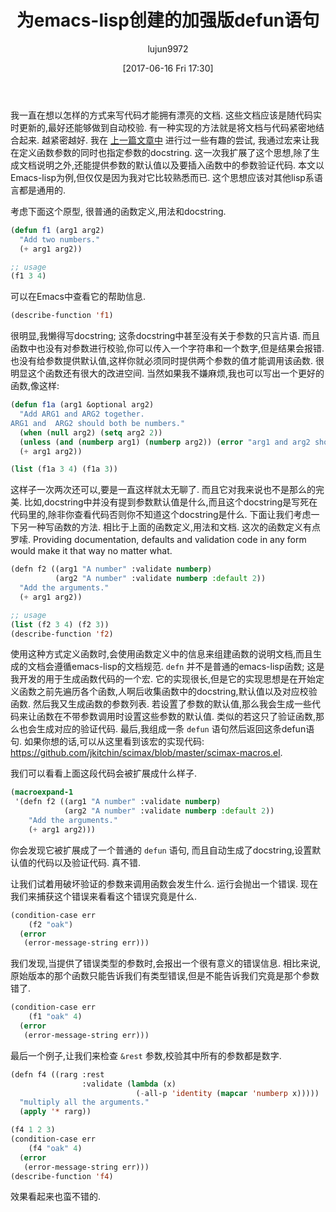#+TITLE: 为emacs-lisp创建的加强版defun语句
#+URL: http://kitchingroup.cheme.cmu.edu/blog/2017/03/22/A-better-defun-for-emacs-lisp/
#+AUTHOR: lujun9972
#+TAGS: elisp-common
#+DATE: [2017-06-16 Fri 17:30]
#+LANGUAGE:  zh-CN

我一直在想以怎样的方式来写代码才能拥有漂亮的文档. 这些文档应该是随代码实时更新的,最好还能够做到自动校验.
有一种实现的方法就是将文档与代码紧密地结合起来. 越紧密越好. 
我在 [[http://kitchingroup.cheme.cmu.edu/blog/2017/03/19/A-Hy-macro-for-defining-functions-with-docstrings-on-each-argument/][上一篇文章中]] 进行过一些有趣的尝试, 我通过宏来让我在定义函数参数的同时也指定参数的docstring. 
这一次我扩展了这个思想,除了生成文档说明之外,还能提供参数的默认值以及要插入函数中的参数验证代码.
本文以Emacs-lisp为例,但仅仅是因为我对它比较熟悉而已. 这个思想应该对其他lisp系语言都是通用的.

考虑下面这个原型, 很普通的函数定义,用法和docstring. 

#+BEGIN_SRC emacs-lisp
  (defun f1 (arg1 arg2)
    "Add two numbers."
    (+ arg1 arg2))

  ;; usage
  (f1 3 4)
#+END_SRC

可以在Emacs中查看它的帮助信息. 

#+BEGIN_SRC emacs-lisp
  (describe-function 'f1)
#+END_SRC

很明显,我懒得写docstring; 这条docstring中甚至没有关于参数的只言片语. 而且函数中也没有对参数进行校验,你可以传入一个字符串和一个数字,但是结果会报错.
也没有给参数提供默认值,这样你就必须同时提供两个参数的值才能调用该函数. 很明显这个函数还有很大的改进空间.  
当然如果我不嫌麻烦,我也可以写出一个更好的函数,像这样: 

#+BEGIN_SRC emacs-lisp
  (defun f1a (arg1 &optional arg2)
    "Add ARG1 and ARG2 together.
  ARG1 and  ARG2 should both be numbers."
    (when (null arg2) (setq arg2 2))
    (unless (and (numberp arg1) (numberp arg2)) (error "arg1 and arg2 should both be numbers"))
    (+ arg1 arg2))

  (list (f1a 3 4) (f1a 3))
#+END_SRC

这样子一次两次还可以,要是一直这样就太无聊了. 而且它对我来说也不是那么的完美. 比如,docstring中并没有提到参数默认值是什么,而且这个docstring是写死在代码里的,除非你查看代码否则你不知道这个docstring是什么.
下面让我们考虑一下另一种写函数的方法. 相比于上面的函数定义,用法和文档. 这次的函数定义有点罗嗦. 
 Providing documentation, defaults and validation code in any form would make it that way no matter what. 

#+BEGIN_SRC emacs-lisp
  (defn f2 ((arg1 "A number" :validate numberp)
            (arg2 "A number" :validate numberp :default 2))
    "Add the arguments."
    (+ arg1 arg2))

  ;; usage
  (list (f2 3 4) (f2 3))
  (describe-function 'f2)
#+END_SRC

使用这种方式定义函数时,会使用函数定义中的信息来组建函数的说明文档,而且生成的文档会遵循emacs-lisp的文档规范.
=defn= 并不是普通的emacs-lisp函数; 这是我开发的用于生成函数代码的一个宏. 它的实现很长,但是它的实现思想是在开始定义函数之前先遍历各个函数,人啊后收集函数中的docstring,默认值以及对应校验函数.
然后我又生成函数的参数列表. 若设置了参数的默认值,那么我会生成一些代码来让函数在不带参数调用时设置这些参数的默认值. 类似的若这只了验证函数,那么也会生成对应的验证代码.
最后,我组成一条 =defun= 语句然后返回这条defun语句. 如果你想的话,可以从这里看到该宏的实现代码:
[[https://github.com/jkitchin/scimax/blob/master/scimax-macros.el][https://github.com/jkitchin/scimax/blob/master/scimax-macros.el]]. 

我们可以看看上面这段代码会被扩展成什么样子. 

#+BEGIN_SRC emacs-lisp
  (macroexpand-1
   '(defn f2 ((arg1 "A number" :validate numberp)
              (arg2 "A number" :validate numberp :default 2))
      "Add the arguments."
      (+ arg1 arg2)))
#+END_SRC

你会发现它被扩展成了一个普通的 =defun= 语句, 而且自动生成了docstring,设置默认值的代码以及验证代码. 真不错.

让我们试着用破坏验证的参数来调用函数会发生什么. 运行会抛出一个错误. 现在我们来捕获这个错误来看看这个错误究竟是什么.

#+BEGIN_SRC emacs-lisp
  (condition-case err
      (f2 "oak")
    (error
     (error-message-string err)))
#+END_SRC

我们发现,当提供了错误类型的参数时,会报出一个很有意义的错误信息. 相比来说,原始版本的那个函数只能告诉我们有类型错误,但是不能告诉我们究竟是那个参数错了.

#+BEGIN_SRC emacs-lisp
  (condition-case err
      (f1 "oak" 4)
    (error
     (error-message-string err)))
#+END_SRC

最后一个例子,让我们来检查 =&rest= 参数,校验其中所有的参数都是数字. 

#+BEGIN_SRC emacs-lisp
  (defn f4 ((rarg :rest
                  :validate (lambda (x)
                              (-all-p 'identity (mapcar 'numberp x)))))
    "multiply all the arguments."
    (apply '* rarg))

  (f4 1 2 3)
  (condition-case err
      (f4 "oak" 4)
    (error
     (error-message-string err)))
  (describe-function 'f4)
#+END_SRC

效果看起来也蛮不错的.
